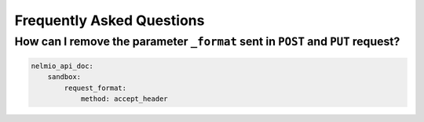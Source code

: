 Frequently Asked Questions
==========================

How can I remove the parameter ``_format`` sent in ``POST`` and ``PUT`` request?
--------------------------------------------------------------------------------

.. code-block:: yaml

    nelmio_api_doc:
        sandbox:
            request_format:
                method: accept_header
